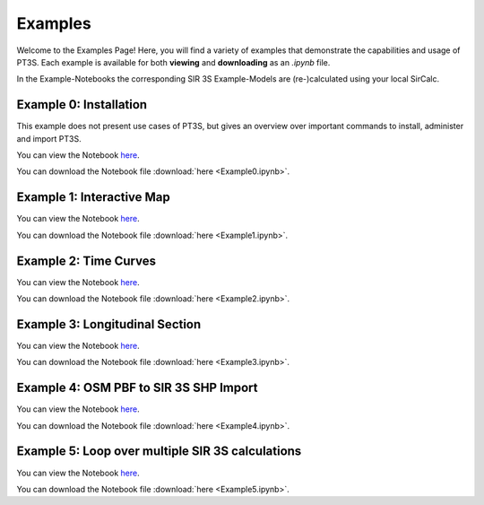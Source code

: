 Examples
========

Welcome to the Examples Page! Here, you will find a variety of examples that demonstrate the capabilities and usage of PT3S. Each example is available for both **viewing** and **downloading** as an `.ipynb` file. 

In the Example-Notebooks the corresponding SIR 3S Example-Models are (re-)calculated using your local SirCalc.

.. _ex0:

Example 0: Installation 
-----------------------

This example does not present use cases of PT3S, but gives an overview over important commands to install, administer and import PT3S.

You can view the Notebook `here <Example0.html>`_.

   
You can download the Notebook file :download:`here <Example0.ipynb>`.

.. _ex1:

Example 1: Interactive Map
--------------------------

You can view the Notebook `here <Example1.html>`_.

   
You can download the Notebook file :download:`here <Example1.ipynb>`.

.. _ex2:

Example 2: Time Curves
----------------------

You can view the Notebook `here <Example2.html>`_.

   
You can download the Notebook file :download:`here <Example2.ipynb>`.

.. _ex3:

Example 3: Longitudinal Section
--------------------------------

You can view the Notebook `here <Example3.html>`_.


You can download the Notebook file :download:`here <Example3.ipynb>`.

.. _ex4:

Example 4: OSM PBF to SIR 3S SHP Import
--------------------------------

You can view the Notebook `here <Example4.html>`_.


You can download the Notebook file :download:`here <Example4.ipynb>`.

.. _ex5:

Example 5: Loop over multiple SIR 3S calculations
--------------------------------

You can view the Notebook `here <Example5.html>`_.


You can download the Notebook file :download:`here <Example5.ipynb>`.